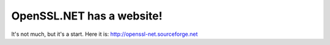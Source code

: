 OpenSSL.NET has a website!
##########################

It's not much, but it's a start. 
Here it is: http://openssl-net.sourceforge.net
